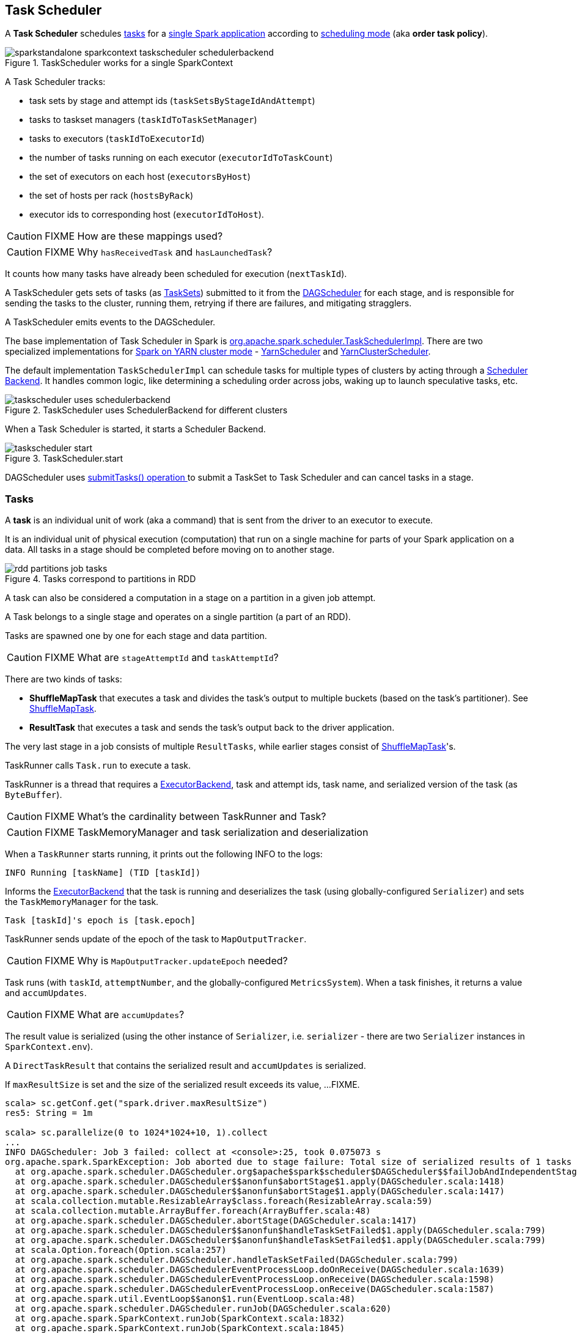 == Task Scheduler

A *Task Scheduler* schedules <<tasks, tasks>> for a link:spark-anatomy-spark-application.adoc[single Spark application] according to <<scheduling-mode, scheduling mode>> (aka *order task policy*).

.TaskScheduler works for a single SparkContext
image::images/sparkstandalone-sparkcontext-taskscheduler-schedulerbackend.png[align="center"]

A Task Scheduler tracks:

* task sets by stage and attempt ids (`taskSetsByStageIdAndAttempt`)
* tasks to taskset managers (`taskIdToTaskSetManager`)
* tasks to executors (`taskIdToExecutorId`)
* the number of tasks running on each executor (`executorIdToTaskCount`)
* the set of executors on each host (`executorsByHost`)
* the set of hosts per rack (`hostsByRack`)
* executor ids to corresponding host (`executorIdToHost`).

CAUTION: FIXME How are these mappings used?

CAUTION: FIXME Why `hasReceivedTask` and `hasLaunchedTask`?

It counts how many tasks have already been scheduled for execution (`nextTaskId`).

A TaskScheduler gets sets of tasks (as <<taskset, TaskSets>>) submitted to it from the link:spark-dagscheduler.adoc[DAGScheduler] for each stage, and is responsible for sending the tasks to the cluster, running them, retrying if there are failures, and mitigating stragglers.

A TaskScheduler emits events to the DAGScheduler.

The base implementation of Task Scheduler in Spark is https://github.com/apache/spark/blob/master/core/src/main/scala/org/apache/spark/scheduler/TaskSchedulerImpl.scala[org.apache.spark.scheduler.TaskSchedulerImpl]. There are two specialized implementations for link:spark-yarn.adoc[Spark on YARN cluster mode] - https://github.com/apache/spark/blob/master/yarn/src/main/scala/org/apache/spark/scheduler/cluster/YarnScheduler.scala[YarnScheduler] and https://github.com/apache/spark/blob/master/yarn/src/main/scala/org/apache/spark/scheduler/cluster/YarnClusterScheduler.scala[YarnClusterScheduler].

The default implementation `TaskSchedulerImpl` can schedule tasks for multiple types of clusters by acting through a link:spark-schedulerbackends.adoc[Scheduler Backend]. It handles common logic, like determining a scheduling order across jobs, waking up to launch speculative tasks, etc.

.TaskScheduler uses SchedulerBackend for different clusters
image::diagrams/taskscheduler-uses-schedulerbackend.png[align="center"]

When a Task Scheduler is started, it starts a Scheduler Backend.

.TaskScheduler.start
image::images/taskscheduler-start.png[align="center"]

DAGScheduler uses <<submitTasks, submitTasks() operation >> to submit a TaskSet to Task Scheduler and can cancel tasks in a stage.

=== [[tasks]] Tasks

A *task* is an individual unit of work (aka a command) that is sent from the driver to an executor to execute.

It is an individual unit of physical execution (computation) that run on a single machine for parts of your Spark application on a data. All tasks in a stage should be completed before moving on to another stage.

.Tasks correspond to partitions in RDD
image::images/rdd-partitions-job-tasks.png[align="center"]

A task can also be considered a computation in a stage on a partition in a given job attempt.

A Task belongs to a single stage and operates on a single partition (a part of an RDD).

Tasks are spawned one by one for each stage and data partition.

CAUTION: FIXME What are `stageAttemptId` and `taskAttemptId`?

There are two kinds of tasks:

* *ShuffleMapTask* that executes a task and divides the task's output to multiple buckets (based on the task's partitioner). See <<shufflemaptask, ShuffleMapTask>>.
* *ResultTask* that executes a task and sends the task's output back to the driver application.

The very last stage in a job consists of multiple `ResultTasks`, while earlier stages consist of <<shufflemaptask, ShuffleMapTask>>'s.

TaskRunner calls `Task.run` to execute a task.

TaskRunner is a thread that requires a link:spark-executor-backends.adoc[ExecutorBackend], task and attempt ids, task name, and serialized version of the task (as `ByteBuffer`).

CAUTION: FIXME What's the cardinality between TaskRunner and Task?

CAUTION: FIXME TaskMemoryManager and task serialization and deserialization

When a `TaskRunner` starts running, it prints out the following INFO to the logs:

```
INFO Running [taskName] (TID [taskId])
```

Informs the link:spark-executor-backends.adoc[ExecutorBackend] that the task is running and deserializes the task (using globally-configured `Serializer`) and sets the `TaskMemoryManager` for the task.

```
Task [taskId]'s epoch is [task.epoch]
```

TaskRunner sends update of the epoch of the task to `MapOutputTracker`.

CAUTION: FIXME Why is `MapOutputTracker.updateEpoch` needed?

Task runs (with `taskId`, `attemptNumber`, and the globally-configured `MetricsSystem`). When a task finishes, it returns a value and `accumUpdates`.

CAUTION: FIXME What are `accumUpdates`?

The result value is serialized (using the other instance of `Serializer`, i.e. `serializer` - there are two `Serializer` instances in `SparkContext.env`).

A `DirectTaskResult` that contains the serialized result and `accumUpdates` is serialized.

If `maxResultSize` is set and the size of the serialized result exceeds its value, ...FIXME.

```
scala> sc.getConf.get("spark.driver.maxResultSize")
res5: String = 1m

scala> sc.parallelize(0 to 1024*1024+10, 1).collect
...
INFO DAGScheduler: Job 3 failed: collect at <console>:25, took 0.075073 s
org.apache.spark.SparkException: Job aborted due to stage failure: Total size of serialized results of 1 tasks (4.0 MB) is bigger than spark.driver.maxResultSize (1024.0 KB)
  at org.apache.spark.scheduler.DAGScheduler.org$apache$spark$scheduler$DAGScheduler$$failJobAndIndependentStages(DAGScheduler.scala:1430)
  at org.apache.spark.scheduler.DAGScheduler$$anonfun$abortStage$1.apply(DAGScheduler.scala:1418)
  at org.apache.spark.scheduler.DAGScheduler$$anonfun$abortStage$1.apply(DAGScheduler.scala:1417)
  at scala.collection.mutable.ResizableArray$class.foreach(ResizableArray.scala:59)
  at scala.collection.mutable.ArrayBuffer.foreach(ArrayBuffer.scala:48)
  at org.apache.spark.scheduler.DAGScheduler.abortStage(DAGScheduler.scala:1417)
  at org.apache.spark.scheduler.DAGScheduler$$anonfun$handleTaskSetFailed$1.apply(DAGScheduler.scala:799)
  at org.apache.spark.scheduler.DAGScheduler$$anonfun$handleTaskSetFailed$1.apply(DAGScheduler.scala:799)
  at scala.Option.foreach(Option.scala:257)
  at org.apache.spark.scheduler.DAGScheduler.handleTaskSetFailed(DAGScheduler.scala:799)
  at org.apache.spark.scheduler.DAGSchedulerEventProcessLoop.doOnReceive(DAGScheduler.scala:1639)
  at org.apache.spark.scheduler.DAGSchedulerEventProcessLoop.onReceive(DAGScheduler.scala:1598)
  at org.apache.spark.scheduler.DAGSchedulerEventProcessLoop.onReceive(DAGScheduler.scala:1587)
  at org.apache.spark.util.EventLoop$$anon$1.run(EventLoop.scala:48)
  at org.apache.spark.scheduler.DAGScheduler.runJob(DAGScheduler.scala:620)
  at org.apache.spark.SparkContext.runJob(SparkContext.scala:1832)
  at org.apache.spark.SparkContext.runJob(SparkContext.scala:1845)
  at org.apache.spark.SparkContext.runJob(SparkContext.scala:1858)
  at org.apache.spark.SparkContext.runJob(SparkContext.scala:1929)
  at org.apache.spark.rdd.RDD$$anonfun$collect$1.apply(RDD.scala:921)
  at org.apache.spark.rdd.RDDOperationScope$.withScope(RDDOperationScope.scala:150)
  at org.apache.spark.rdd.RDDOperationScope$.withScope(RDDOperationScope.scala:111)
  at org.apache.spark.rdd.RDD.withScope(RDD.scala:310)
  at org.apache.spark.rdd.RDD.collect(RDD.scala:920)
  ... 48 elided
```

If however the size exceeds `akkaFrameSize`, ...FIXME.

As the final check, if the size is acceptable, the following INFO message appears in the logs:

```
INFO Finished [taskName] (TID [taskId]). [resultSize] bytes result sent to driver
```

For example:

```
INFO Executor: Finished task 0.0 in stage 4.0 (TID 4). 953 bytes result sent to driver
```

The result is sent to the driver using `execBackend.statusUpdate(taskId, TaskState.FINISHED, serializedResult)`. FIXME

[CAUTION]
====
FIXME

* What's `execBackend`?
* Review `task.run()`
====

Task can be in one of the states:

* LAUNCHING
* RUNNING
* FINISHED
* FAILED
* KILLED
* LOST

==== [[shufflemaptask]] ShuffleMapTask

A *ShuffleMapTask* divides the elements of an RDD into multiple buckets (based on a partitioner specified in link:spark-rdd-dependencies.adoc#ShuffleDependency[ShuffleDependency]).

==== TaskContextImpl

* stage
* partition
* task attempt
* attempt number
* runningLocally = false

==== TaskMemoryManager

==== TaskMetrics

=== [[taskset]] TaskSet

A *TaskSet* is a set of tasks submitted together to TaskScheduler that belong to a single stage and an attempt.

A TaskSet represents the missing partitions of a stage.

The pair of a stage and an attempt uniquely describes a TaskSet and that is what you can see in the logs:

```
TaskSet [stageId].[stageAttemptId]
```

TaskSet has *priority* and *properties*. Priority is used in FIFO scheduling mode. Properties are the properties of the first job in a stage.

CAUTION: FIXME Where are `properties` of a TaskSet used?

A TaskSet contains a fully-independent sequence of tasks that can run right away based on the data that is already on the cluster, e.g. map output files from previous stages, though it may fail if this data becomes unavailable.

TaskSet can be <<submitTasks, submitted>>, i.e. started.

=== [[TaskResultGetter]] TaskResultGetter

FIXME

=== [[scheduling-mode]] Scheduling Modes

Task Scheduler uses a scheduling mode that determines policy to order tasks across a Schedulable's sub-queues.

It is configured by <<settings, spark.scheduler.mode>> setting that can accept the following values:

* *FIFO* - no pools; one root pool with link:spark-tasksetmanager.adoc[TaskSetManager]; lower priority gets Schedulable sooner or earlier stage wins.
* *FAIR* - more advanced FIXME
* *NONE* means no sub-queues

=== TaskSet's priority field and FIFO scheduling

A TaskSet has `priority` field that turns into the *priority* field's value of link:spark-tasksetmanager.adoc[TaskSetManager] (which is a Schedulable).

The `priority` field is used in `FIFOSchedulingAlgorithm` in which equal priorities give stages an advantage (not to say _priority_).

`FIFOSchedulingAlgorithm` is only used for `FIFO` scheduling mode in a `Pool` which is a Schedulable collection of `Schedulable`'s.

Effectively, the `priority` field is the job's id of the first job this stage was part of (for FIFO scheduling).

=== [[speculative-execution]] Speculative execution of tasks

*Speculative tasks* (also *speculatable tasks* or *task strugglers*) are tasks that run slower than most of the all tasks in a job.

*Speculative execution of tasks* is a health-check procedure that checks for tasks to be *speculated*, i.e. running slower in a stage than the median of all successfully completed tasks in a taskset. Such slow tasks will be re-launched in another worker. It will not stop the slow tasks, but run a new copy in parallel.

It is executed periodically by the TaskScheduler for link:spark-cluster.adoc[clustered deployment modes], when link:spark-tasksetmanager.adoc#tasksetmanager-settings[spark.speculation] is enabled (`true`).

With `spark.speculation` enabled, the following INFO message appears in the logs:

```
INFO Starting speculative execution thread
```

It is scheduled using *task-scheduler-speculation* daemon thread pool using `j.u.c.ScheduledThreadPoolExecutor` with core pool size `1`.

It is executed for link:spark-tasksetmanager.adoc#zombie-state[non-zombie TaskSetManagers] with more than one task to execute.

The process computes link:spark-tasksetmanager.adoc#tasksetmanager-settings[spark.speculation.quantile] of all the tasks and checks whether the number is greater than the number of tasks completed successfully.

You can find the DEBUG message in the logs:

```
DEBUG Checking for speculative tasks: minFinished =
```

It then computes the median duration of all the completed task length threshold for speculation to have it multiplied by link:spark-tasksetmanager.adoc#tasksetmanager-settings[spark.speculation.multiplier]. It has to be at least `100`.

In the logs at DEBUG level:

```
DEBUG Task length threshold for speculation:
```

For each active task for which there is only one copy running and the task takes more time than the threshold, it gets marked as *speculatable*.

In the logs at INFO level:

```
INFO Marking task %d in stage %s (on %s) as speculatable because it ran more than %.0f ms
```

The job with speculatable tasks should finish while speculative tasks are running, and it will leave these tasks running - no KILL command yet.

The check procedure is in link:spark-tasksetmanager.adoc[TaskSetManager.checkSpeculatableTasks] method.

1. How does Spark handle repeated results of speculative tasks since there are copies launched?

=== [[submitTasks]] submitTasks

Tasks (as a <<taskset, TaskSet>>) are submitted for execution using `submitTasks(taskSet: TaskSet)` method.

.TaskScheduler.submitTasks
image::images/taskscheduler-submitTasks.png[align="center"]

You should see the following INFO message in the logs:

```
INFO TaskSchedulerImpl: Adding task set 0.0 with 8 tasks
```

It creates a new link:spark-tasksetmanager.adoc[TaskSetManager] for the given TaskSet and the acceptable number of task failures.

CAUTION: FIXME There are other steps not included here.

It then calls `backend.reviveOffers()`.

TIP: Use `dag-scheduler-event-loop` thread to step through the code in a debugger.

=== [[resourceOffers]] resourceOffers

`resourceOffers(offers: Seq[WorkerOffer])` method is called by a cluster manager or `LocalEndpoint` for local mode to offer free resources available on the executors to run tasks on.

.TaskSchedulerImpl.resourceOffers under the hood
image::images/taskscheduler-resourceOffers.png[align="center"]

Consult link:spark-local.adoc#LocalBackend[LocalBackend] for Spark local mode.

A `WorkerOffer` is a 3-tuple with executor id, host, and free cores available.

For each offer, the method tracks hosts per executor id (using `executorIdToHost`) and sets `0` as the number of tasks running on the executor if there is no tasks running already (using `executorIdToTaskCount`). It also tracks executor id per host.

WARNING: FIXME BUG? Why is the executor id *not* added to `executorsByHost`?

`DAGScheduler.executorAdded(executorId, host)` is called for a new host.

WARNING: FIXME BUG? Why is `executorAdded` called for a new host added? Can't we have more executors on a host? The name of the method is misleading then.

CAUTION: FIXME a picture with `executorAdded` call from TaskSchedulerImpl to DAGScheduler.

FIXME Why is `getRackForHost` important?

It builds a list of tasks (using `TaskDescription`) to assign to each worker.

CAUTION: FIXME What does the line `val sortedTaskSets = rootPool.getSortedTaskSetQueue` mean? It uses no method's local variables. There can be many TaskSetManagers in the result.

`rootPool.getSortedTaskSetQueue` is called to build a collection of tasksets (as TaskSetManagers in `sortedTaskSets`).

For each taskset (represented by a TaskSetManager), the following DEBUG message is printed out to the logs:

```
DEBUG parentName: [taskSet.parent.name], name: [taskSet.name], runningTasks: [taskSet.runningTasks]
```

And if a new host was added to the pool (using `newExecAvail` - FIXME when exactly?), each TaskSetManager gets notified about new executor added (using `TaskSetManager.executorAdded()`). FIXME So what?

WARNING: FIXME BUG? Why is the name `newExecAvail` since it's called for a new host added? Can't we have more executors on a host? The name of the method could be misleading.

For each taskset in `sortedTaskSets`, different locality preferences are checked...FIXME

Check whether the number of cores in an offer is more than the number of cores needed for a task (using <<settings, spark.task.cpus>>).

When `resourceOffers` managed to launch a task, the internal field `hasLaunchedTask` is set.

CAUTION: FIXME Why is there a need for `hasLaunchedTask`? Can TaskSchedulerImpl launch more tasks later?

=== [[settings]] Settings

* `spark.task.maxFailures` (default: `4` for link:spark-cluster.adoc[cluster mode] and `1` for link:spark-local.adoc[local] except link:spark-local.adoc[local-with-retries]) - The number of individual task failures before giving up on the entire TaskSet and the job afterwards.
+
Internally, it is used in `org.apache.spark.scheduler.TaskSchedulerImpl` to initialize link:spark-tasksetmanager.adoc[TaskSetManager].
* `spark.task.cpus` (default: `1`) - how many CPUs to request per task.
* `spark.scheduler.mode` (default: `FIFO`) can be of any of `FAIR`, `FIFO`, or `NONE`. Refer to <<scheduling-mode, scheduling mode>>.
* `spark.speculation.interval` (default: `100ms`) - how often to check for speculative tasks.
* `spark.starvation.timeout` (default: `15s`) - Threshold above which Spark warns a user that an initial TaskSet may be starved.

=== Misc Findings

CAUTION: FIXME Review `Task.serializeWithDependencies`

It's on dispatcher-event-loop.

`DriverEndpoint.launchTasks` is where tasks get really launched on executors via `LaunchTask`.
